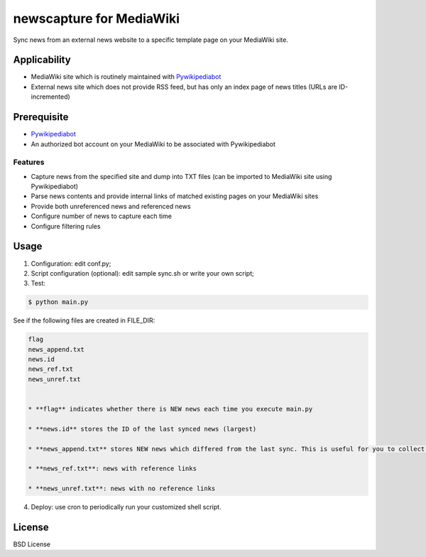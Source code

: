 newscapture for MediaWiki
=========================
Sync news from an external news website to a specific template page on your MediaWiki site.

Applicability
_____________
* MediaWiki site which is routinely maintained with `Pywikipediabot <http://www.mediawiki.org/wiki/Manual:Pywikipediabot>`_
* External news site which does not provide RSS feed, but has only an index page of news titles (URLs are ID-incremented)

Prerequisite
____________
* `Pywikipediabot <http://www.mediawiki.org/wiki/Manual:Pywikipediabot>`_
* An authorized bot account on your MediaWiki to be associated with Pywikipediabot

Features
--------
* Capture news from the specified site and dump into TXT files (can be imported to MediaWiki site using Pywikipediabot)
* Parse news contents and provide internal links of matched existing pages on your MediaWiki sites 
* Provide both unreferenced news and referenced news
* Configure number of news to capture each time
* Configure filtering rules

Usage
_____

1. Configuration: edit conf.py;
2. Script configuration (optional): edit sample sync.sh or write your own script;
3. Test:

.. code-block:: bash

    $ python main.py

See if the following files are created in FILE_DIR:

.. code-block:: bash

    flag
    news_append.txt
    news.id
    news_ref.txt
    news_unref.txt


    * **flag** indicates whether there is NEW news each time you execute main.py

    * **news.id** stores the ID of the last synced news (largest)

    * **news_append.txt** stores NEW news which differed from the last sync. This is useful for you to collect news to a single list page on your MediaWiki site

    * **news_ref.txt**: news with reference links

    * **news_unref.txt**: news with no reference links

4. Deploy: use cron to periodically run your customized shell script.

License
_______

BSD License

